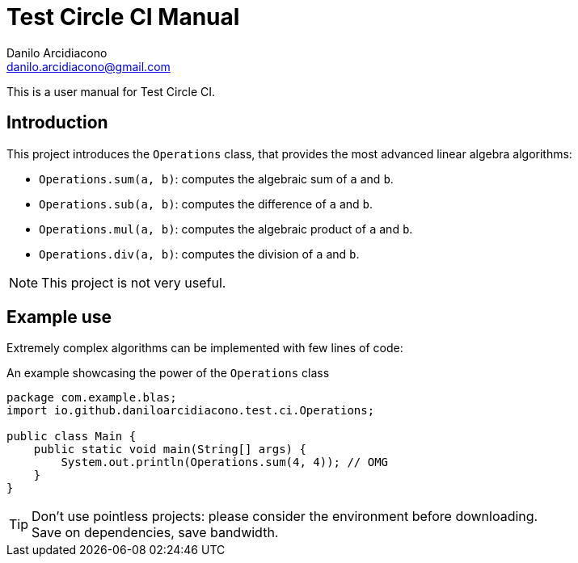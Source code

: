 = Test Circle CI Manual
Danilo Arcidiacono <danilo.arcidiacono@gmail.com>
//:revnumber: {project-version}
//ifndef::imagesdir[:imagesdir: images]

This is a user manual for Test Circle CI.

== Introduction
This project introduces the `Operations` class, that provides the most advanced linear algebra algorithms:

    * `Operations.sum(a, b)`: computes the algebraic sum of `a` and `b`.
    * `Operations.sub(a, b)`: computes the difference of `a` and `b`.
    * `Operations.mul(a, b)`: computes the algebraic product of `a` and `b`.
    * `Operations.div(a, b)`: computes the division of `a` and `b`.

NOTE: This project is not very useful.

== Example use
Extremely complex algorithms can be implemented with few lines of code:

.An example showcasing the power of the `Operations` class
[source,java,options=nowrap]
----
package com.example.blas;
import io.github.daniloarcidiacono.test.ci.Operations;

public class Main {
    public static void main(String[] args) {
        System.out.println(Operations.sum(4, 4)); // OMG
    }
}
----

TIP: Don't use pointless projects: please consider the environment before downloading. +
     Save on dependencies, save bandwidth.
